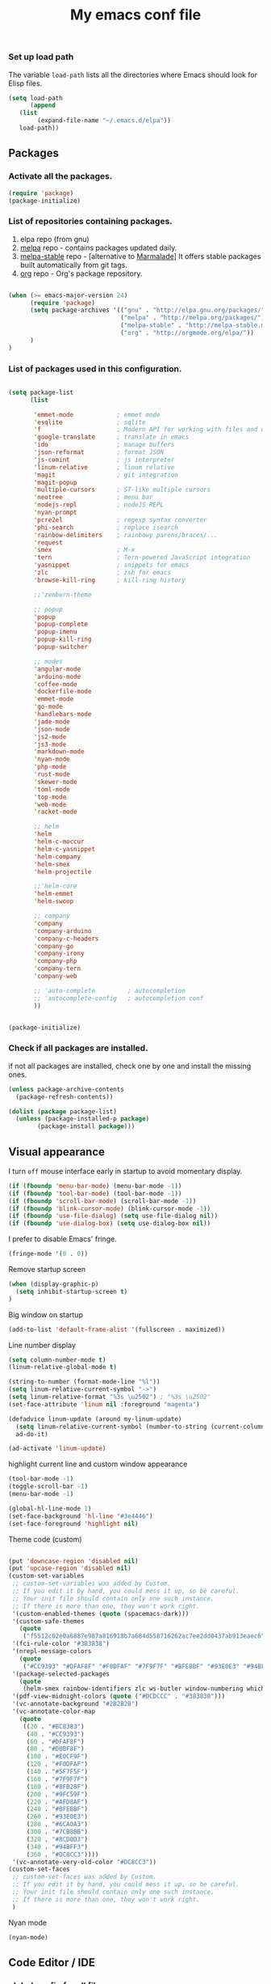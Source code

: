 #+TITLE: My emacs conf file

*** Set up load path

 The variable =load-path= lists all the directories where Emacs should look for Elisp files.

 #+BEGIN_SRC emacs-lisp :tangle ~/.emacs
 (setq load-path
       (append
	(list
         (expand-file-name "~/.emacs.d/elpa"))
	load-path))
 #+END_SRC

** Packages

*** Activate all the packages.

#+BEGIN_SRC emacs-lisp :tangle ~/.emacs
(require 'package)
(package-initialize)
#+END_SRC

*** List of repositories containing packages.

1. elpa repo (from gnu)
2. [[http://melpa.milkbox.net/#/][melpa]] repo - contains packages updated daily.
3. [[http://melpa-stable.milkbox.net/#/][melpa-stable]] repo - [alternative to [[http://marmalade-repo.org/][Marmalade]]] It offers stable packages built automatically from git tags.
4. [[http://orgmode.org/elpa/][org]] repo - Org's package repository.

#+BEGIN_SRC emacs-lisp :tangle ~/.emacs

(when (>= emacs-major-version 24)
      (require 'package)
      (setq package-archives '(("gnu" . "http://elpa.gnu.org/packages/")
                               ("melpa" . "http://melpa.org/packages/")
                               ("melpa-stable" . "http://melpa-stable.milkbox.net/packages/")
                               ("org" . "http://orgmode.org/elpa/"))
      )
)

#+END_SRC

*** List of packages used in this configuration.


#+BEGIN_SRC emacs-lisp :tangle ~/.emacs

(setq package-list
      (list

       'emmet-mode            ; emmet mode
       'esqlite               ; sqlite
       'f                     ; Modern API for working with files and directories
       'google-translate      ; translate in emacs
       'ido                   ; manage buffers
       'json-reformat         ; format JSON
       'js-comint             ; js interpreter
       'linum-relative        ; linum relative
       'magit                 ; git integration
       'magit-popup
       'multiple-cursors      ; ST-like multiple cursors
       'neotree               ; menu bar
       'nodejs-repl           ; nodeJS REPL
       'nyan-prompt
       'pcre2el               ; regexp syntax converter
       'phi-search            ; replace isearch
       'rainbow-delimiters    ; rainbowy parens/braces/...
       'request
       'smex                  ; M-x
       'tern                  ; Tern-powered JavaScript integration
       'yasnippet             ; snippets for emacs
       'zlc                   ; zsh for emacs
       'browse-kill-ring      ; kill-ring history

       ;;'zenburn-theme

       ;; popup
       'popup
       'popup-complete
       'popup-imenu
       'popup-kill-ring
       'popup-switcher

       ;; modes
       'angular-mode
       'arduino-mode
       'coffee-mode
       'dockerfile-mode
       'emmet-mode
       'go-mode
       'handlebars-mode
       'jade-mode
       'json-mode
       'js2-mode
       'js3-mode
       'markdown-mode
       'nyan-mode
       'php-mode
       'rust-mode
       'skewer-mode
       'toml-mode
       'top-mode
       'web-mode
       'racket-mode

       ;; helm
       'helm
       'helm-c-moccur
       'helm-c-yasnippet
       'helm-company
       'helm-smex
       'helm-projectile

       ;;'helm-core
       'helm-emmet
       'helm-swoop

       ;; company
       'company
       'company-arduino
       'company-c-headers
       'company-go
       'company-irony
       'company-php
       'company-tern
       'company-web

       ;; 'auto-complete         ; autocompletion
       ;; 'autocomplete-config   ; autocompletion conf
       ))


(package-initialize)

#+END_SRC


*** Check if all packages are installed.

if not all packages are installed, check one by one and install the missing ones.

#+BEGIN_SRC emacs-lisp :tangle ~/.emacs
(unless package-archive-contents
  (package-refresh-contents))

(dolist (package package-list)
  (unless (package-installed-p package)
        (package-install package)))

#+END_SRC

** Visual appearance

I turn =off= mouse interface early in startup to avoid momentary display.

#+BEGIN_SRC emacs-lisp :tangle ~/.emacs
(if (fboundp 'menu-bar-mode) (menu-bar-mode -1))
(if (fboundp 'tool-bar-mode) (tool-bar-mode -1))
(if (fboundp 'scroll-bar-mode) (scroll-bar-mode -1))
(if (fboundp 'blink-cursor-mode) (blink-cursor-mode -1))
(if (fboundp 'use-file-dialog) (setq use-file-dialog nil))
(if (fboundp 'use-dialog-box) (setq use-dialog-box nil))
#+END_SRC

I prefer to disable Emacs' fringe.

#+BEGIN_SRC emacs-lisp :tangle ~/.emacs
(fringe-mode '(0 . 0))
#+END_SRC


Remove startup screen

#+BEGIN_SRC emacs-lisp :tangle ~/.emacs
(when (display-graphic-p)
  (setq inhibit-startup-screen t)
)
#+END_SRC

Big window on startup

#+BEGIN_SRC emacs-lisp :tangle ~/.emacs
(add-to-list 'default-frame-alist '(fullscreen . maximized))
#+END_SRC




Line number display

#+BEGIN_SRC emacs-lisp :tangle ~/.emacs
(setq column-number-mode t)
(linum-relative-global-mode t)

(string-to-number (format-mode-line "%l"))
(setq linum-relative-current-symbol "->")
(setq linum-relative-format "%3s \u2502") ; "%3s \u2502"
(set-face-attribute 'linum nil :foreground "magenta")

(defadvice linum-update (around my-linum-update)
  (setq linum-relative-current-symbol (number-to-string (current-column)))
  ad-do-it)

(ad-activate 'linum-update)
#+END_SRC

highlight current line and custom window appearance

#+BEGIN_SRC emacs-lisp :tangle ~/.emacs
(tool-bar-mode -1)
(toggle-scroll-bar -1)
(menu-bar-mode -1)

(global-hl-line-mode 1)
(set-face-background 'hl-line "#3e4446")
(set-face-foreground 'highlight nil)
#+END_SRC


Theme code (custom)

#+BEGIN_SRC emacs-lisp :tangle ~/.emacs

(put 'downcase-region 'disabled nil)
(put 'upcase-region 'disabled nil)
(custom-set-variables
 ;; custom-set-variables was added by Custom.
 ;; If you edit it by hand, you could mess it up, so be careful.
 ;; Your init file should contain only one such instance.
 ;; If there is more than one, they won't work right.
 '(custom-enabled-themes (quote (spacemacs-dark)))
 '(custom-safe-themes
   (quote
    ("f5512c02e0a6887e987a816918b7a684d558716262ac7ee2dd0437ab913eaec6" "bffa9739ce0752a37d9b1eee78fc00ba159748f50dc328af4be661484848e476" default)))
 '(fci-rule-color "#383838")
 '(nrepl-message-colors
   (quote
    ("#CC9393" "#DFAF8F" "#F0DFAF" "#7F9F7F" "#BFEBBF" "#93E0E3" "#94BFF3" "#DC8CC3")))
 '(package-selected-packages
   (quote
    (helm-smex rainbow-identifiers zlc ws-butler window-numbering which-key web-mode web-beautify volatile-highlights vi-tilde-fringe uuidgen use-package twittering-mode top-mode toml-mode tern-auto-complete sr-speedbar spacemacs-theme spaceline sos smex skewer-reload-stylesheets skewer-less rust-playground request rainbow-delimiters quelpa projectile popwin popup-switcher popup-kill-ring popup-imenu popup-complete phi-search persp-mode pcre2el paradox org-plus-contrib org-bullets open-junk-file nyan-prompt nyan-mode nodejs-repl neotree multi-term mpg123 move-text markdown-mode magit macrostep lorem-ipsum livid-mode linum-relative link-hint json-mode js3-mode js2-refactor js-doc js-comint jade-mode isend-mode info+ indent-guide ido-vertical-mode hl-todo highlight-parentheses highlight-numbers highlight-indentation hide-comnt helm-swoop helm-emmet helm-company helm-c-yasnippet helm-c-moccur handlebars-mode hackernews hacker-typer google-translate gh-md gh expand-region exec-path-from-shell evil-visualstar evil-visual-mark-mode evil-tutor evil-surround evil-search-highlight-persist evil-numbers evil-nerd-commenter evil-mc evil-matchit evil-lisp-state evil-indent-plus evil-iedit-state evil-exchange evil-escape evil-ediff evil-args evil-anzu eval-sexp-fu esqlite eshell-z eshell-up eshell-prompt-extras eshell-git-prompt eshell-fringe-status eshell-did-you-mean eshell-autojump esh-help esh-buf-stack elscreen elisp-slime-nav dumb-jump dockerfile-mode dash-at-point company-web company-tern company-php company-go company-arduino column-enforce-mode coffee-mode clean-aindent-mode cargo browse-kill-ring auto-highlight-symbol auto-complete-c-headers auto-complete-auctex auto-compile angular-mode 2048-game)))
 '(pdf-view-midnight-colors (quote ("#DCDCCC" . "#383838")))
 '(vc-annotate-background "#2B2B2B")
 '(vc-annotate-color-map
   (quote
    ((20 . "#BC8383")
     (40 . "#CC9393")
     (60 . "#DFAF8F")
     (80 . "#D0BF8F")
     (100 . "#E0CF9F")
     (120 . "#F0DFAF")
     (140 . "#5F7F5F")
     (160 . "#7F9F7F")
     (180 . "#8FB28F")
     (200 . "#9FC59F")
     (220 . "#AFD8AF")
     (240 . "#BFEBBF")
     (260 . "#93E0E3")
     (280 . "#6CA0A3")
     (300 . "#7CB8BB")
     (320 . "#8CD0D3")
     (340 . "#94BFF3")
     (360 . "#DC8CC3"))))
 '(vc-annotate-very-old-color "#DC8CC3"))
(custom-set-faces
 ;; custom-set-faces was added by Custom.
 ;; If you edit it by hand, you could mess it up, so be careful.
 ;; Your init file should contain only one such instance.
 ;; If there is more than one, they won't work right.
 )

#+END_SRC

Nyan mode

#+BEGIN_SRC emacs-lisp :tangle ~/.emacs
(nyan-mode)
#+END_SRC

** Code Editor / IDE

*** global config for all files

#+BEGIN_SRC emacs-lisp :tangle ~/.emacs
(projectile-global-mode)
(rainbow-delimiters-mode)
(global-company-mode)
(put 'dired-find-alternate-file 'disabled nil)
(setq load-prefer-newer t)
(helm-projectile-on)
(setq show-smartparens-delay 0)
(show-smartparens-global-mode +1)
#+END_SRC

*** associating files types and modes

#+BEGIN_SRC emacs-lisp :tangle ~/.emacs
(add-to-list 'auto-mode-alist '("\\.js\\'" . (lambda() (js2-mode) (company-mode) (company-tern) )))
(add-to-list 'auto-mode-alist '("\\.jade\\'" . jade-mode))
(add-to-list 'auto-mode-alist '("\\.html\\'" . (lambda() (web-mode) (emmet-mode))))
(add-to-list 'auto-mode-alist '("\\.jsx\\'" . web-mode))
(add-to-list 'auto-mode-alist '("\\.hbs\\'" . web-mode))
(add-to-list 'auto-mode-alist '("\\.handlebars\\'" . web-mode))
(add-to-list 'auto-mode-alist '("\\.php\\'" . web-mode))
(add-to-list 'auto-mode-alist '("\\.coffee\\'" . coffee-mode))
(add-to-list 'auto-mode-alist '("\\.css\\'" . css-mode))
(add-to-list 'auto-mode-alist '("\\.scss\\'" . web-mode))
(add-to-list 'auto-mode-alist '("\\.sass\\'" . web-mode))
(add-to-list 'auto-mode-alist '("\\.less\\'" . web-mode))
(add-to-list 'auto-mode-alist '("\\.js\\'" . js2-mode))
(add-to-list 'auto-mode-alist '("\\.jsx\\'" . rjsx-mode))
(add-to-list 'auto-mode-alist '("\\.json\\'" . json-mode))
(add-to-list 'auto-mode-alist '("\\.md\\'" . (lambda() (markdown-mode) (setq-default indent-tabs-mode nil)) ))
(add-to-list 'auto-mode-alist '("\\.c\\'" . c-mode))
(add-to-list 'auto-mode-alist '("\\.h\\'" . c-mode))
(add-to-list 'auto-mode-alist '("\\.racket\\'" . racket-mode))
#+END_SRC


*** JS configuration

Node as JS interpreter for js2-mode

#+BEGIN_SRC emacs-lisp :tangle ~/.emacs
(add-to-list 'interpreter-mode-alist '("node" . js2-mode))
#+END_SRC

tern autocomplete config with company-mode

#+BEGIN_SRC emacs-lisp :tangle ~/.emacs
(if (eq system-type 'windows-nt) (setq tern-command '("node" "<TERN LOCATION>\\bin\\tern")))
(eval-after-load 'tern
  '(progn
     (require 'tern-auto-complete)
     (tern-ac-setup)))

(add-hook 'js-mode-hook '(lambda () (setq-local company-backends '((company-web company-css company-tern :with company-yasnippet)))))
(add-hook 'js-mode-hook 'js2-minor-mode)
(add-hook 'js-mode-hook (lambda () (tern-mode t)))
(add-hook 'js2-mode-hook 'tern-mode)
(add-hook 'js-mode-hook 'tern-mode)
(add-hook 'js-mode-hook (lambda () (imenu-add-menubar-index) (hs-minor-mode t)))
#+END_SRC


*** Web dev configuration

Customizations for the web-mode

#+BEGIN_SRC emacs-lisp :tangle ~/.emacs
(defun my-web-mode-hook ()
  "Web mode customization."
  (setq web-mode-markup-indent-offset 2)
  (setq web-mode-css-indent-offset 2)
  (setq web-mode-code-indent-offset 2)

  (set-face-attribute 'web-mode-doctype-face nil :foreground "#1affff")
  (set-face-attribute 'web-mode-html-tag-face nil :foreground "#999999")
  (set-face-attribute 'web-mode-html-tag-bracket-face nil :foreground "#493e99")
  (set-face-attribute 'web-mode-html-attr-name-face nil :foreground "#264d73")
  (set-face-attribute 'web-mode-html-attr-value-face nil :foreground "#336699")

  (set-face-attribute 'web-mode-function-call-face nil :foreground "#33d6ff")
  (set-face-attribute 'web-mode-function-name-face nil :foreground "#33d6ff")
  (setq web-mode-enable-css-colorization t)
  (set-face-attribute 'web-mode-css-at-rule-face nil :foreground "Pink3")

  (setq web-mode-enable-heredoc-fontification t)
  (setq web-mode-enable-current-element-highlight t)
  (setq web-mode-enable-current-column-highlight t)
  )

(add-hook 'web-mode-hook  'my-web-mode-hook)
#+END_SRC

*** company-mode settings

#+BEGIN_SRC emacs-lisp :tangle ~/.emacs
(setq company-dabbrev-downcase 0)
(setq company-idle-delay 0)
(setq company-minimum-prefix-length 2)

(eval-after-load 'company
  '(progn
     (define-key company-active-map (kbd "TAB") 'company-complete-selection)
     (define-key company-active-map [tab] 'company-complete-selection)))

(defun tab-indent-or-complete ()
  (interactive)
  (if (minibufferp)
      (minibuffer-complete)
    (if (or (not yas-minor-mode)
            (null (do-yas-expand)))
        (if (check-expansion)
            (company-complete-common)
          (indent-for-tab-command)))))

(global-set-key [backtab] 'tab-indent-or-complete)

#+END_SRC


*** Experiments

#+BEGIN_SRC emacs-lisp :tangle ~/.emacs
;; eval region js and insert
(defun node-js-eval-region-or-buffer ()
  "evaluate the region and 'node' it !"
  (interactive)
    (insert
     (shell-command-to-string
      (concat "node -e '"
	      (buffer-substring (mark) (point))
	      "';")))
    (setq deactivate-mark t))

;; eval region python and insert
(defun python-eval-region-or-buffer ()
  "evaluate the region and 'python' it !"
  (interactive)
    (insert
     (shell-command-to-string
      (concat "python -c '"
	      (buffer-substring (mark) (point))
	      "';")))
    (setq deactivate-mark t))

(defun custom-prompt (str)
  (interactive
   (list
    (read-string "my_prompt : ")))
  (when (string-match "^\:\\(.[[:digit:]]+\\)" str)
    (goto-line (string-to-number (match-string 1 str))))
  (when (string-match "^d\\([[:digit:]]+\\)" str)
    (dotimes (i (string-to-number (match-string 1 str))) (kill-line)))
  )
#+END_SRC

#+BEGIN_SRC emacs-lisp :tangle ~/.emacs
(add-hook 'before-save-hook 'delete-trailing-whitespace)

(setq backup-directory-alist `(("." . "~/.emacs.d/backup")))

(put 'downcase-region 'disabled nil)
(put 'upcase-region 'disabled nil)
#+END_SRC


*** Duplicate line

#+BEGIN_SRC emacs-lisp :tangle ~/.emacs
(defun duplicate-line()
  (interactive)
  (move-beginning-of-line 1)
  (kill-line)
  (yank)
  (open-line 1)
  (next-line 1)
  (yank))
#+END_SRC

*** Split window and find file

#+BEGIN_SRC emacs-lisp :tangle ~/.emacs
(defun  split-and-find-file-H ()
  "Split the window and open the find-file prompt"
  (interactive)
  (split-window-horizontally)
  (other-window 1)
  (helm-projectile-find-file)
  )

(defun  split-and-find-file-V ()
  "Split the window and open the find-file prompt"
  (interactive)
  (split-window-vertically)
  (other-window 1)
  (helm-projectile-find-file)
  )
#+END_SRC

** Shortcuts

#+BEGIN_SRC emacs-lisp :tangle ~/.emacs
(defvar my-keys-minor-mode-map
  (let ((map (make-sparse-keymap)))

  (define-key map (kbd "C-x C-<right>") 'split-and-find-file-H)
  (define-key map (kbd "C-x C-<left>")  'split-and-find-file-H)
  (define-key map (kbd "C-x C-<up>")    'split-and-find-file-V)
  (define-key map (kbd "C-x C-<down>")  'split-and-find-file-V)

  (define-key map (kbd "s-<left>")  'windmove-left)
  (define-key map (kbd "s-<right>") 'windmove-right)
  (define-key map (kbd "s-<up>")    'windmove-up)
  (define-key map (kbd "s-<down>")  'windmove-down)

  (define-key map (kbd "M-<left>")  'windmove-left)
  (define-key map (kbd "M-<right>") 'windmove-right)
  (define-key map (kbd "M-<up>")    'windmove-up)
  (define-key map (kbd "M-<down>")  'windmove-down)

  (define-key map (kbd "<f12>")  (lambda() (interactive) (multi-term-dedicated-open) (other-window 1)))
  (define-key map (kbd "M-k")  'browse-kill-ring)
  (define-key map (kbd "C-x C-x")  'delete-window)
  (define-key map (kbd "C-x C-m")  'neotree)

  ;; helm
  (define-key map (kbd "M-x") 'helm-smex)
  (define-key map (kbd "C-x C-f") 'projectile-find-file)
  (define-key map (kbd "C-x C-e") 'emmet-preview)

  (define-key map (kbd "M-z") 'custom-prompt)

  (define-key map (kbd "C-c C-c") 'comment-dwim)

  (define-key map (kbd "C-d") 'duplicate-line)

  (define-key map (kbd "C-c RET") 'mc/edit-lines)
  (define-key map (kbd "C-c C-s") 'mc/mark-next-like-this-word)
  (define-key map (kbd "C-c C-r") 'mc/mark-previous-like-this-word)

  (define-key map (kbd "C-c C-<left>") 'hs-hide-all)
  (define-key map (kbd "C-c C-<right>") 'hs-show-all)
  (define-key map (kbd "C-c <left>") 'hs-hide-block)
  (define-key map (kbd "C-c <right>") 'hs-show-block)

  (define-key map (kbd "C-f") 'helm-swoop)

  map)
  "my-keys-minor-mode keymap.")

  (define-minor-mode my-keys-minor-mode
  "A minor mode so that my key settings override annoying major modes."
  :init-value t
  :lighter " my-keys")

  (my-keys-minor-mode 1)
#+END_SRC


** Atomic conf
*** trying to write a major-mode for editing textareas

#+BEGIN_SRC emacs-lisp :tangle ~/.emacs
(require 'atomic-chrome)
(unless (zerop (call-process "lsof" nil nil nil "-i" ":64292"))
(atomic-chrome-start-server)
)

(define-derived-mode atomic-edit-mode fundamental-mode "atomic-edit-mode"
  "major mode for editing textareas on chrome."
;;  (delete-other-windows)
  (toggle-frame-maximized)
  (set-frame-size (selected-frame) 40000 20)
  (set-frame-position (selected-frame) 0 10000)
)

(setq atomic-chrome-buffer-open-style 'frame)
(setq atomic-chrome-default-major-mode 'atomic-edit-mode)
#+END_SRC
